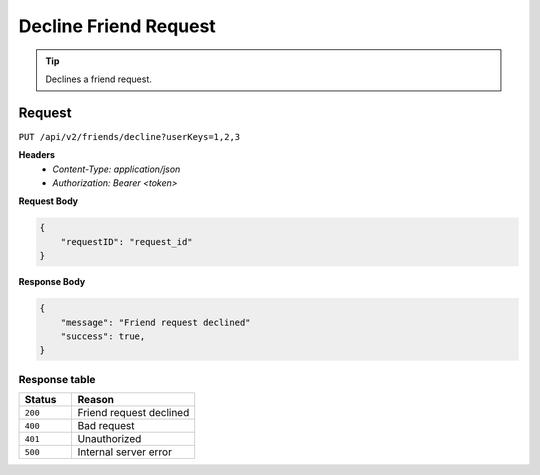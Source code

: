 Decline Friend Request
======================

.. tip::
    Declines a friend request.

Request
-------

``PUT /api/v2/friends/decline?userKeys=1,2,3``

**Headers**
  - `Content-Type: application/json`
  - `Authorization: Bearer <token>`

**Request Body**

.. code-block:: json
    
    {
        "requestID": "request_id"
    }

**Response Body**

.. code-block:: json

    {
        "message": "Friend request declined"
        "success": true,
    }

Response table
**************

.. list-table::
    :widths: 30 70
    :header-rows: 1

    * - Status 
      - Reason
    * - ``200``
      - Friend request declined
    * - ``400``
      - Bad request
    * - ``401``
      - Unauthorized
    * - ``500``
      - Internal server error
